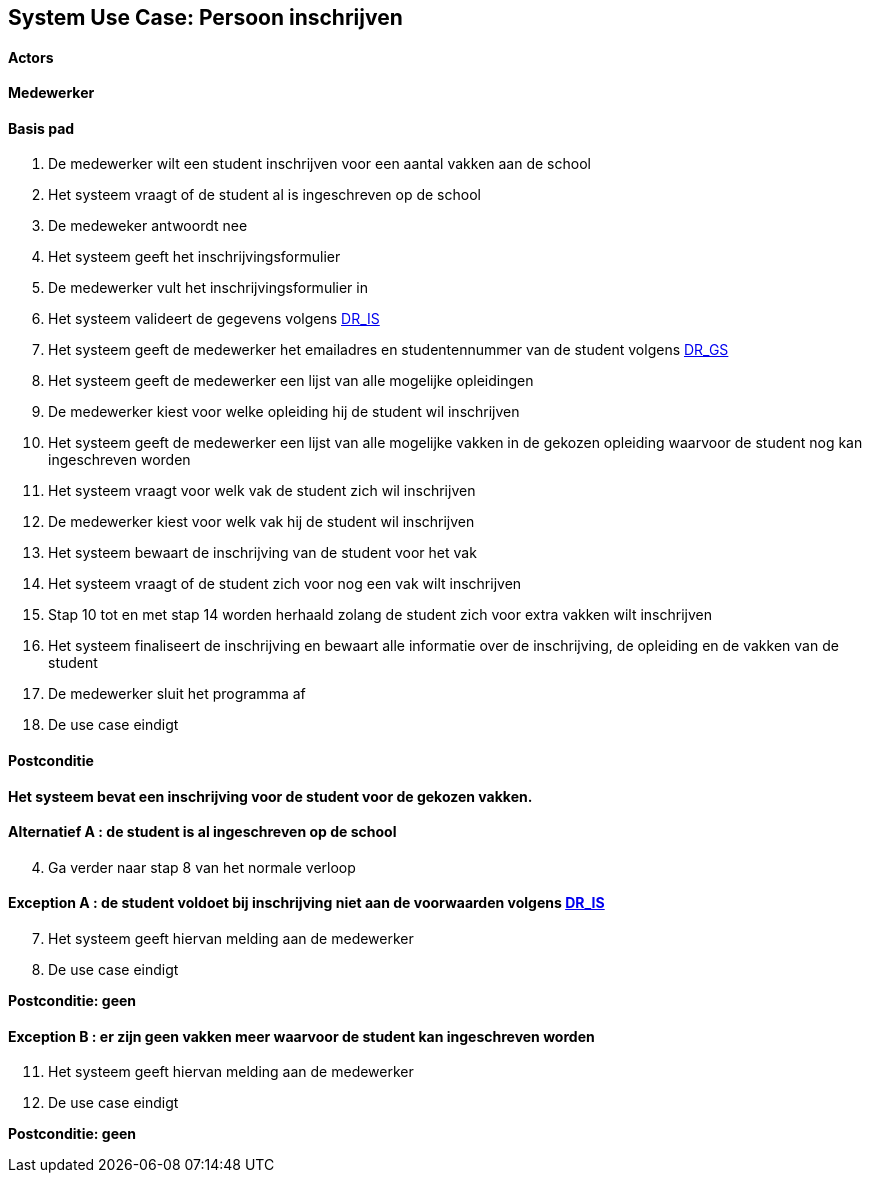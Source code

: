 == *System Use Case: Persoon inschrijven*

==== Actors
[underline]##*Medewerker*##

==== Basis pad 
. De [underline]#medewerker# wilt een student inschrijven voor een aantal vakken aan de school
. Het systeem vraagt of de student al is ingeschreven op de school
. De [underline]#medeweker# antwoordt nee
. Het systeem geeft het inschrijvingsformulier
. De [underline]#medewerker# vult het inschrijvingsformulier in
. Het systeem valideert de gegevens volgens link:DR.adoc[DR_IS]
. Het systeem geeft de medewerker het emailadres en studentennummer van de student volgens link:DR.adoc[DR_GS]
. Het systeem geeft de medewerker een lijst van alle mogelijke opleidingen
. De [underline]#medewerker# kiest voor welke opleiding hij de student wil inschrijven
. Het systeem geeft de medewerker een lijst van alle mogelijke vakken in de gekozen opleiding waarvoor de student nog kan ingeschreven worden
. Het systeem vraagt voor welk vak de student zich wil inschrijven
. De [underline]#medewerker# kiest voor welk vak hij de student wil inschrijven
. Het systeem bewaart de inschrijving van de student voor het vak
. Het systeem vraagt of de student zich voor nog een vak wilt inschrijven
. Stap 10 tot en met stap 14 worden herhaald zolang de student zich voor extra vakken wilt inschrijven
. Het systeem finaliseert de inschrijving en bewaart alle informatie over de inschrijving, de opleiding en de vakken van de student
. De [underline]#medewerker# sluit het programma af
. De use case eindigt

==== Postconditie 
**Het systeem bevat een inschrijving voor de student voor de gekozen vakken.**

==== Alternatief A : de student is al ingeschreven op de school
[start=4]
. Ga verder naar stap 8 van het normale verloop

==== Exception A : de student voldoet bij inschrijving niet aan de voorwaarden volgens link:DR.adoc[DR_IS]
[start=7]
. Het systeem geeft hiervan melding aan de medewerker
. De use case eindigt

*Postconditie: geen*

==== Exception B : er zijn geen vakken meer waarvoor de student kan ingeschreven worden
[start=11]
. Het systeem geeft hiervan melding aan de medewerker
. De use case eindigt

*Postconditie: geen*